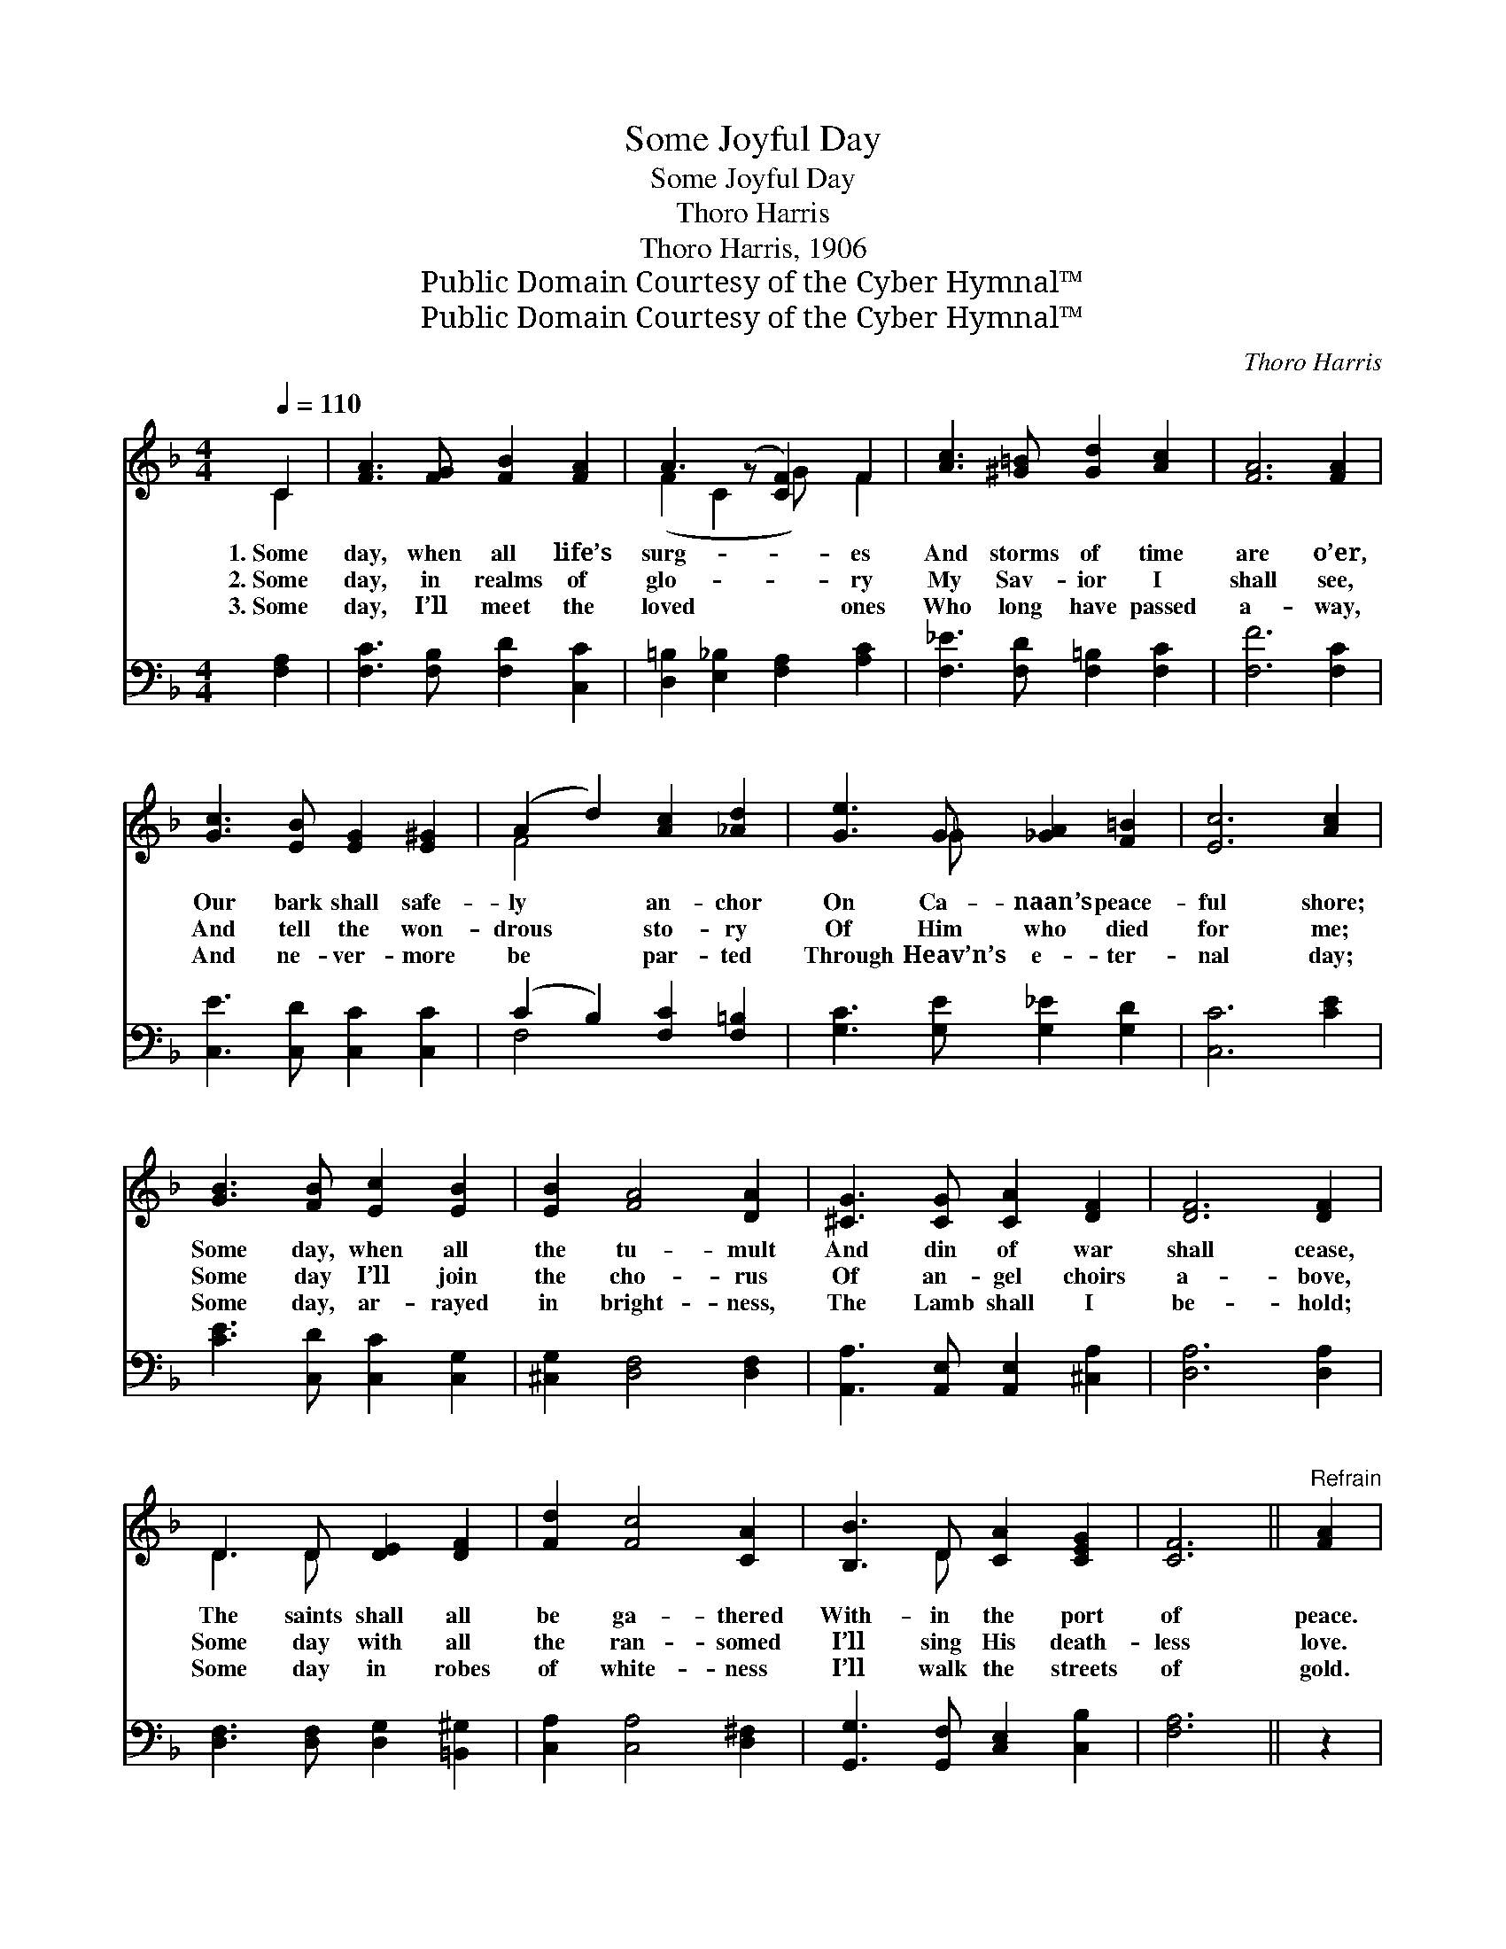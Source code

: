 X:1
T:Some Joyful Day
T:Some Joyful Day
T:Thoro Harris
T:Thoro Harris, 1906
T:Public Domain Courtesy of the Cyber Hymnal™
T:Public Domain Courtesy of the Cyber Hymnal™
C:Thoro Harris
Z:Public Domain
Z:Courtesy of the Cyber Hymnal™
%%score ( 1 2 ) ( 3 4 )
L:1/8
Q:1/4=110
M:4/4
K:F
V:1 treble 
V:2 treble 
V:3 bass 
V:4 bass 
V:1
 C2 | [FA]3 [FG] [FB]2 [FA]2 | A3 (z [CF]2) F2 | [Ac]3 [^G=B] [Gd]2 [Ac]2 | [FA]6 [FA]2 | %5
w: 1.~Some|day, when all life’s|surg- * es|And storms of time|are o’er,|
w: 2.~Some|day, in realms of|glo- * ry|My Sav- ior I|shall see,|
w: 3.~Some|day, I’ll meet the|loved * ones|Who long have passed|a- way,|
 [Gc]3 [EB] [EG]2 [E^G]2 | (A2 d2) [Ac]2 [_Ad]2 | [Ge]3 G [_GA]2 [F=B]2 | [Ec]6 [Ac]2 | %9
w: Our bark shall safe-|ly * an- chor|On Ca- naan’s peace-|ful shore;|
w: And tell the won-|drous * sto- ry|Of Him who died|for me;|
w: And ne- ver- more|be * par- ted|Through Heav’n’s e- ter-|nal day;|
 [GB]3 [FB] [Ec]2 [EB]2 | [EB]2 [FA]4 [DA]2 | [^CG]3 [CG] [CA]2 [DF]2 | [DF]6 [DF]2 | %13
w: Some day, when all|the tu- mult|And din of war|shall cease,|
w: Some day I’ll join|the cho- rus|Of an- gel choirs|a- bove,|
w: Some day, ar- rayed|in bright- ness,|The Lamb shall I|be- hold;|
 D3 D [DE]2 [DF]2 | [Fd]2 [Fc]4 [CA]2 | [B,B]3 D [CA]2 [CEG]2 | [CF]6 ||"^Refrain" [FA]2 | %18
w: The saints shall all|be ga- thered|With- in the port|of|peace.|
w: Some day with all|the ran- somed|I’ll sing His death-|less|love.|
w: Some day in robes|of white- ness|I’ll walk the streets|of|gold.|
 [Ec]3 [EG] [^D^F]2 [EG]2 | [FA]6 [FA]2 | [FG]3 D [=B,F]2 [B,E]2 | !fermata!C6 C2 | %22
w: ||||
w: Some day, O joy-|ful day!|This world shall pass|a- way;|
w: ||||
 [CA]3 [CB] [Fc][FA][_EG][EF] | d4 e2 f2 | (z [CA]) [DB]2 [CE]2 x2 | F6 |] %26
w: ||||
w: Up- on that fair ce- les-|tial shore, We’ll|* meet to|part|
w: ||||
V:2
 C2 | x8 | (F2 C2 G) x F2 | x8 | x8 | x8 | F4 x4 | x3 _G x4 | x8 | x8 | x8 | x8 | x8 | D3 D x4 | %14
 x8 | x3 D x4 | x6 || x2 | x8 | x8 | x3 D x4 | C6 C2 | x8 | (DEFF D4) | (c3 F F) x3 | %25
 (C_E_DD C2) |] %26
V:3
 [F,A,]2 | [F,C]3 [F,B,] [F,D]2 [C,C]2 | [D,=B,]2 [E,_B,]2 [F,A,]2 [A,C]2 | %3
w: ~|~ ~ ~ ~|~ ~ ~ ~|
 [F,_E]3 [F,D] [F,=B,]2 [F,C]2 | [F,F]6 [F,C]2 | [C,E]3 [C,D] [C,C]2 [C,C]2 | %6
w: ~ ~ ~ ~|~ ~|~ ~ ~ ~|
 (C2 B,2) [F,C]2 [F,=B,]2 | [G,C]3 [G,E] [G,_E]2 [G,D]2 | [C,C]6 [CE]2 | %9
w: ~ * ~ ~|~ ~ ~ ~|~ ~|
 [CE]3 [C,D] [C,C]2 [C,G,]2 | [^C,G,]2 [D,F,]4 [D,F,]2 | [A,,A,]3 [A,,E,] [A,,E,]2 [^C,A,]2 | %12
w: ~ ~ ~ ~|~ ~ ~|~ ~ ~ ~|
 [D,A,]6 [D,A,]2 | [D,F,]3 [D,F,] [D,G,]2 [=B,,^G,]2 | [C,A,]2 [C,A,]4 [D,^F,]2 | %15
w: ~ ~|~ ~ ~ ~|~ ~ ~|
 [G,,G,]3 [G,,F,] [C,E,]2 [C,B,]2 | [F,A,]6 || z2 | z [C,G,][C,G,][C,B,] [C,A,]2 [C,B,]2 | %19
w: ~ ~ ~ ~|~||~ ~ ~ ~ ~|
 A,F,A,D C2 [F,C]2 | [G,=B,]3 [G,B,] [G,,G,]2 [G,,G,]2 | E,E,G,A, !fermata!B,2 [E,B,]2 | %22
w: ~ O joy- ful day! ~|~ ~ ~ ~|~ shall pass a- way; ~|
 [F,A,]3 [G,C] [A,C][F,A,][G,B,][A,C] | [B,D][B,,C][B,,B,][B,,A,] [=B,,^G,]4 | %24
w: ~ ~ ~ ~ ~ ~|~ ce- les- tial shore,|
 z [C,A,][C,A,][D,^F,] [G,,G,]2 [C,B,]2 | A,A,B,G, A,2 |] %26
w: ~ ~ ~ ~ ~|~ to part no more.|
V:4
 x2 | x8 | x8 | x8 | x8 | x8 | F,4 x4 | x8 | x8 | x8 | x8 | x8 | x8 | x8 | x8 | x8 | x6 || x2 | %18
 x8 | F,6 x2 | x8 | C,6 x2 | x8 | x8 | x8 | F,,6 |] %26

